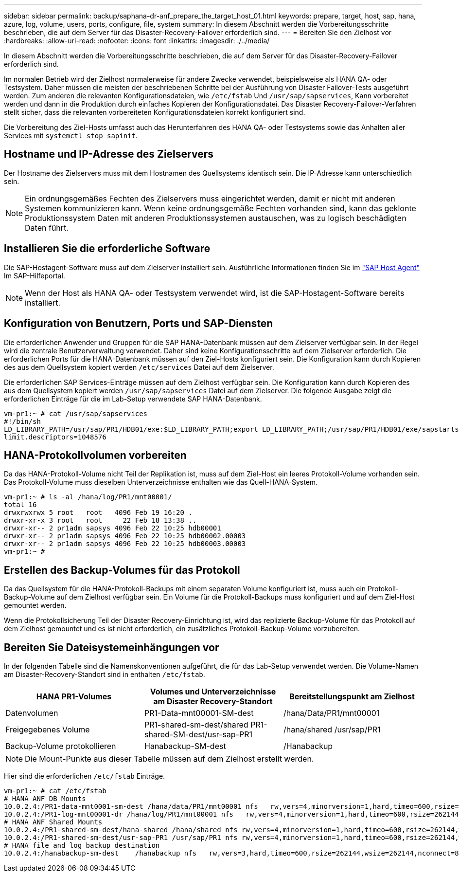 ---
sidebar: sidebar 
permalink: backup/saphana-dr-anf_prepare_the_target_host_01.html 
keywords: prepare, target, host, sap, hana, azure, log, volume, users, ports, configure, file, system 
summary: In diesem Abschnitt werden die Vorbereitungsschritte beschrieben, die auf dem Server für das Disaster-Recovery-Failover erforderlich sind. 
---
= Bereiten Sie den Zielhost vor
:hardbreaks:
:allow-uri-read: 
:nofooter: 
:icons: font
:linkattrs: 
:imagesdir: ./../media/


[role="lead"]
In diesem Abschnitt werden die Vorbereitungsschritte beschrieben, die auf dem Server für das Disaster-Recovery-Failover erforderlich sind.

Im normalen Betrieb wird der Zielhost normalerweise für andere Zwecke verwendet, beispielsweise als HANA QA- oder Testsystem. Daher müssen die meisten der beschriebenen Schritte bei der Ausführung von Disaster Failover-Tests ausgeführt werden. Zum anderen die relevanten Konfigurationsdateien, wie `/etc/fstab` Und `/usr/sap/sapservices`, Kann vorbereitet werden und dann in die Produktion durch einfaches Kopieren der Konfigurationsdatei. Das Disaster Recovery-Failover-Verfahren stellt sicher, dass die relevanten vorbereiteten Konfigurationsdateien korrekt konfiguriert sind.

Die Vorbereitung des Ziel-Hosts umfasst auch das Herunterfahren des HANA QA- oder Testsystems sowie das Anhalten aller Services mit `systemctl stop sapinit`.



== Hostname und IP-Adresse des Zielservers

Der Hostname des Zielservers muss mit dem Hostnamen des Quellsystems identisch sein. Die IP-Adresse kann unterschiedlich sein.


NOTE: Ein ordnungsgemäßes Fechten des Zielservers muss eingerichtet werden, damit er nicht mit anderen Systemen kommunizieren kann. Wenn keine ordnungsgemäße Fechten vorhanden sind, kann das geklonte Produktionssystem Daten mit anderen Produktionssystemen austauschen, was zu logisch beschädigten Daten führt.



== Installieren Sie die erforderliche Software

Die SAP-Hostagent-Software muss auf dem Zielserver installiert sein. Ausführliche Informationen finden Sie im https://help.sap.com/viewer/9f03f1852ce94582af41bb49e0a667a7/103/en-US["SAP Host Agent"^] Im SAP-Hilfeportal.


NOTE: Wenn der Host als HANA QA- oder Testsystem verwendet wird, ist die SAP-Hostagent-Software bereits installiert.



== Konfiguration von Benutzern, Ports und SAP-Diensten

Die erforderlichen Anwender und Gruppen für die SAP HANA-Datenbank müssen auf dem Zielserver verfügbar sein. In der Regel wird die zentrale Benutzerverwaltung verwendet. Daher sind keine Konfigurationsschritte auf dem Zielserver erforderlich. Die erforderlichen Ports für die HANA-Datenbank müssen auf den Ziel-Hosts konfiguriert sein. Die Konfiguration kann durch Kopieren des aus dem Quellsystem kopiert werden `/etc/services` Datei auf dem Zielserver.

Die erforderlichen SAP Services-Einträge müssen auf dem Zielhost verfügbar sein. Die Konfiguration kann durch Kopieren des aus dem Quellsystem kopiert werden `/usr/sap/sapservices` Datei auf dem Zielserver. Die folgende Ausgabe zeigt die erforderlichen Einträge für die im Lab-Setup verwendete SAP HANA-Datenbank.

....
vm-pr1:~ # cat /usr/sap/sapservices
#!/bin/sh
LD_LIBRARY_PATH=/usr/sap/PR1/HDB01/exe:$LD_LIBRARY_PATH;export LD_LIBRARY_PATH;/usr/sap/PR1/HDB01/exe/sapstartsrv pf=/usr/sap/PR1/SYS/profile/PR1_HDB01_vm-pr1 -D -u pr1adm
limit.descriptors=1048576
....


== HANA-Protokollvolumen vorbereiten

Da das HANA-Protokoll-Volume nicht Teil der Replikation ist, muss auf dem Ziel-Host ein leeres Protokoll-Volume vorhanden sein. Das Protokoll-Volume muss dieselben Unterverzeichnisse enthalten wie das Quell-HANA-System.

....
vm-pr1:~ # ls -al /hana/log/PR1/mnt00001/
total 16
drwxrwxrwx 5 root   root   4096 Feb 19 16:20 .
drwxr-xr-x 3 root   root     22 Feb 18 13:38 ..
drwxr-xr-- 2 pr1adm sapsys 4096 Feb 22 10:25 hdb00001
drwxr-xr-- 2 pr1adm sapsys 4096 Feb 22 10:25 hdb00002.00003
drwxr-xr-- 2 pr1adm sapsys 4096 Feb 22 10:25 hdb00003.00003
vm-pr1:~ #
....


== Erstellen des Backup-Volumes für das Protokoll

Da das Quellsystem für die HANA-Protokoll-Backups mit einem separaten Volume konfiguriert ist, muss auch ein Protokoll-Backup-Volume auf dem Zielhost verfügbar sein. Ein Volume für die Protokoll-Backups muss konfiguriert und auf dem Ziel-Host gemountet werden.

Wenn die Protokollsicherung Teil der Disaster Recovery-Einrichtung ist, wird das replizierte Backup-Volume für das Protokoll auf dem Zielhost gemountet und es ist nicht erforderlich, ein zusätzliches Protokoll-Backup-Volume vorzubereiten.



== Bereiten Sie Dateisystemeinhängungen vor

In der folgenden Tabelle sind die Namenskonventionen aufgeführt, die für das Lab-Setup verwendet werden. Die Volume-Namen am Disaster-Recovery-Standort sind in enthalten `/etc/fstab`.

|===
| HANA PR1-Volumes | Volumes und Unterverzeichnisse am Disaster Recovery-Standort | Bereitstellungspunkt am Zielhost 


| Datenvolumen | PR1-Data-mnt00001-SM-dest | /hana/Data/PR1/mnt00001 


| Freigegebenes Volume | PR1-shared-sm-dest/shared PR1-shared-SM-dest/usr-sap-PR1 | /hana/shared /usr/sap/PR1 


| Backup-Volume protokollieren | Hanabackup-SM-dest | /Hanabackup 
|===

NOTE: Die Mount-Punkte aus dieser Tabelle müssen auf dem Zielhost erstellt werden.

Hier sind die erforderlichen `/etc/fstab` Einträge.

....
vm-pr1:~ # cat /etc/fstab
# HANA ANF DB Mounts
10.0.2.4:/PR1-data-mnt0001-sm-dest /hana/data/PR1/mnt00001 nfs   rw,vers=4,minorversion=1,hard,timeo=600,rsize=262144,wsize=262144,intr,noatime,lock,_netdev,sec=sys  0  0
10.0.2.4:/PR1-log-mnt00001-dr /hana/log/PR1/mnt00001 nfs   rw,vers=4,minorversion=1,hard,timeo=600,rsize=262144,wsize=262144,intr,noatime,lock,_netdev,sec=sys  0  0
# HANA ANF Shared Mounts
10.0.2.4:/PR1-shared-sm-dest/hana-shared /hana/shared nfs rw,vers=4,minorversion=1,hard,timeo=600,rsize=262144,wsize=262144,intr,noatime,lock,_netdev,sec=sys  0  0
10.0.2.4:/PR1-shared-sm-dest/usr-sap-PR1 /usr/sap/PR1 nfs rw,vers=4,minorversion=1,hard,timeo=600,rsize=262144,wsize=262144,intr,noatime,lock,_netdev,sec=sys  0  0
# HANA file and log backup destination
10.0.2.4:/hanabackup-sm-dest    /hanabackup nfs   rw,vers=3,hard,timeo=600,rsize=262144,wsize=262144,nconnect=8,bg,noatime,nolock 0 0
....